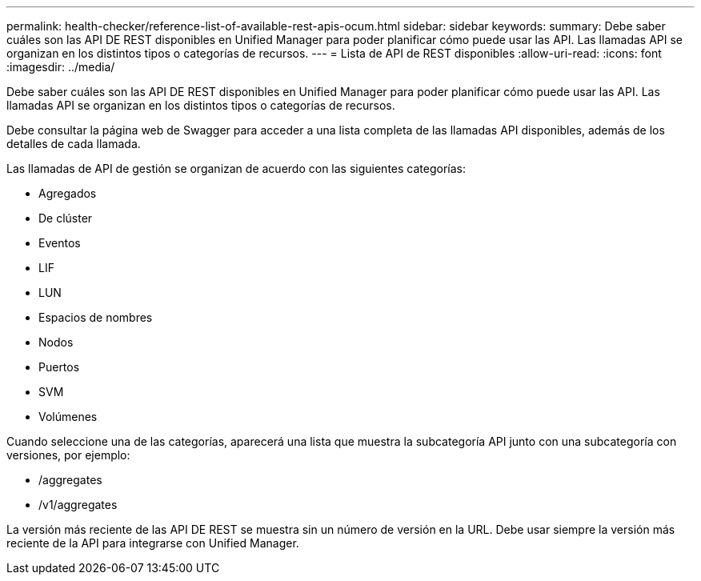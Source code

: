 ---
permalink: health-checker/reference-list-of-available-rest-apis-ocum.html 
sidebar: sidebar 
keywords:  
summary: Debe saber cuáles son las API DE REST disponibles en Unified Manager para poder planificar cómo puede usar las API. Las llamadas API se organizan en los distintos tipos o categorías de recursos. 
---
= Lista de API de REST disponibles
:allow-uri-read: 
:icons: font
:imagesdir: ../media/


[role="lead"]
Debe saber cuáles son las API DE REST disponibles en Unified Manager para poder planificar cómo puede usar las API. Las llamadas API se organizan en los distintos tipos o categorías de recursos.

Debe consultar la página web de Swagger para acceder a una lista completa de las llamadas API disponibles, además de los detalles de cada llamada.

Las llamadas de API de gestión se organizan de acuerdo con las siguientes categorías:

* Agregados
* De clúster
* Eventos
* LIF
* LUN
* Espacios de nombres
* Nodos
* Puertos
* SVM
* Volúmenes


Cuando seleccione una de las categorías, aparecerá una lista que muestra la subcategoría API junto con una subcategoría con versiones, por ejemplo:

* /aggregates
* /v1/aggregates


La versión más reciente de las API DE REST se muestra sin un número de versión en la URL. Debe usar siempre la versión más reciente de la API para integrarse con Unified Manager.

